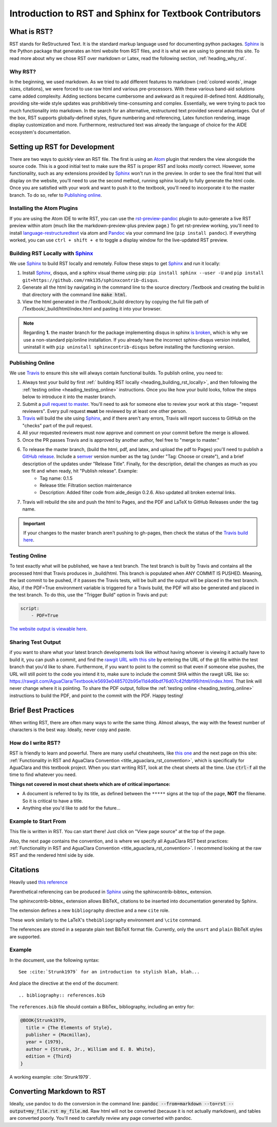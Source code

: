 .. _title_rst_intro:

*********************************************************
Introduction to RST and Sphinx for Textbook Contributors
*********************************************************



.. _heading_what_is_rst:

What is RST?
============

RST stands for ReStructured Text. It is the standard markup language used for documenting python packages. Sphinx_ is the Python package that generates an html website from RST files, and it is what we are using to generate this site. To read more about why we chose RST over markdown or Latex, read the following section, :ref:`heading_why_rst`.


.. _heading_why_rst:

Why RST?
--------
In the beginning, we used markdown. As we tried to add different features to markdown (:red:`colored words`, image sizes, citations), we were forced to use raw html and various pre-processors. With these various band-aid solutions came added complexity. Adding sections became cumbersome and awkward as it required ill-defined html. Additionally, providing site-wide style updates was prohibitively time-consuming and complex. Essentially, we were trying to pack too much functionality into markdown. In the search for an alternative, restructured text provided several advantages. Out of the box, RST supports globally-defined styles, figure numbering and referencing, Latex function rendering, image display customization and more. Furthermore, restructured text was already the language of choice for the AIDE ecosystem's documentation.



.. _heading_setting_up_rst:

Setting up RST for Development
==============================
There are two ways to *quickly* view an RST file. The first is using an Atom_ plugin that renders the view alongside the source code. This is a good initial test to make sure the RST is proper RST and looks *mostly* correct. However, some functionality, such as any extensions provided by Sphinx_ won't run in the preview. In order to see the final html that will display on the website, you'll need to use the second method, running sphinx locally to fully generate the html code. Once you are satisfied with your work and want to push it to the textbook, you'll need to incorporate it to the master branch. To do so, refer to `Publishing online`_.


.. _heading_installing_atom:

Installing the Atom Plugins
---------------------------
If you are using the Atom IDE to write RST, you can use the `rst-preview-pandoc <https://atom.io/packages/rst-preview-pandoc>`_ plugin to auto-generate a live RST preview within atom (much like the markdown-preview-plus preview page.) To get rst-preview working, you'll need to install `language-restructuredtext <https://atom.io/packages/language-restructuredtext>`_ via atom and Pandoc_ via your command line (``pip install pandoc``). If everything worked, you can use ``ctrl + shift + e`` to toggle a display window for the live-updated RST preview.


.. _heading_building_rst_locally:

Building RST Locally with Sphinx_
---------------------------------
We use Sphinx_ to build RST locally and remotely. Follow these steps to get Sphinx_ and run it locally:

#. Install Sphinx_, disqus, and a sphinx visual theme using pip: ``pip install sphinx --user -U`` and ``pip install git+https://github.com/rmk135/sphinxcontrib-disqus``.
#. Generate all the html by navigating in the command line to the source directory /Textbook and creating the build in that directory with the command line :code:`make html`.
#. View the html generated in the /Textbook/_build directory by copying the full file path of /Textbook/_build/html/index.html and pasting it into your browser.

.. note:: Regarding **1.** the master branch for the package implementing disqus in sphinx `is broken <https://github.com/Robpol86/sphinxcontrib-disqus/pull/7>`_, which is why we use a non-standard pip/online installation. If you already have the incorrect sphinx-disqus version installed, uninstall it with ``pip uninstall sphinxcontrib-disqus`` before installing the functioning version.


.. _heading_publishing_online:

Publishing Online
-----------------
We use Travis_ to ensure this site will always contain functional builds. To publish online, you need to:

#. Always test your build by first :ref:` building RST locally <heading_building_rst_locally>`, and then following the :ref:`testing online <heading_testing_online>` instructions. Once you like how your build looks, follow the steps below to introduce it into the master branch.
#. Submit a `pull request to master <https://github.com/AguaClara/Textbook/pulls>`_. You'll need to ask for someone else to review your work at this stage- "request reviewers". Every pull request **must** be reviewed by at least one other person.
#.  Travis_ will build the site using Sphinx_, and if there aren't any errors, Travis will report success to GitHub on the "checks" part of the pull request.
#. All your requested reviewers must now approve and comment on  your commit before the merge is allowed.
#. Once the PR passes Travis and is approved by another author, feel free to "merge to master."
#. To release the master branch, (build the html, pdf, and latex, and upload the pdf to Pages) you'll need to publish a `GitHub release <https://github.com/AguaClara/Textbook/releases/new>`_. Include a `semver <https://semver.org/>`_ version number as the tag (under "Tag: Choose or create"), and a brief description of the updates under "Release Title". Finally, for the description, detail the changes as much as you see fit and when ready, hit "Publish release". Example:
    * Tag name: 0.1.5
    * Release title: Filtration section maintenance
    * Description: Added filter code from aide_design 0.2.6. Also updated all broken external links.
#. Travis will rebuild the site and push the html to Pages, and the PDF and LaTeX to GitHub Releases under the tag name.

.. important:: If your changes to the master branch aren't pushing to gh-pages, then check the status of the `Travis build here <https://travis-ci.org/AguaClara/Textbook>`_.

.. _heading_testing_online:

Testing Online
--------------
To test exactly what will be published, we have a test branch. The test branch is built by Travis and contains all the processed html that Travis produces in _build/html. This branch is populated when ANY COMMIT IS PUSHED. Meaning, the last commit to be pushed, if it passes the Travis tests, will be built and the output will be placed in the test branch. Also, if the PDF=True environment variable is triggered for a Travis build, the PDF will also be generated and placed in the test branch. To do this, use the "Trigger Build" option in Travis and put:

.. code::

  script:
      - PDF=True

`The website output is viewable here <https://rawgit.com/AguaClara/Textbook/test/html/index.html>`_.

Sharing Test Output
--------------------
if you want to share what your latest branch developments look like without having whoever is viewing it actually have to build it, you can push a commit, and find the `rawgit URL with this site <https://rawgit.com/>`_ by entering the URL of the git file within the test branch that you'd like to share. Furthermore, if you want to point to the commit so that even if someone else pushes, the URL will still point to the code you intend it to, make sure to include the commit SHA within the rawgit URL like so: https://rawgit.com/AguaClara/Textbook/e5693e0485702b95e11d4d6bdf76d07c42fdbf99/html/index.html. That link will never change where it is pointing. To share the PDF output, follow the :ref:`testing online <heading_testing_online>` instructions to build the PDF, and point to the commit with the PDF. Happy testing!


.. _heading_brief_best_practices:

Brief Best Practices
====================
When writing RST, there are often many ways to write the same thing. Almost always, the way with the fewest number of characters is the best way. Ideally, never copy and paste.


.. _heading_how_do_i_write_rst:

How do I write RST?
-------------------
RST is friendly to learn and powerful. There are many useful cheatsheets, like `this one <https://thomas-cokelaer.info/tutorials/sphinx/rest_syntax.html#inserting-code-and-literal-blocks>`_ and the next page on this site: :ref:`Functionality in RST and AguaClara Convention <title_aguaclara_rst_convention>`, which is specifically for AguaClara and this textbook project. When you start writing RST, look at the cheat sheets all the time. Use :code:`ctrl-f` all the time to find whatever you need.

**Things not covered in most cheat sheets which are of critical importance:**

* A document is referred to by its title, as defined between the ``*****`` signs at the top of the page, **NOT** the filename. So it is critical to have a title.
* Anything else you'd like to add for the future...


.. _heading_Example_to_start_from:

Example to Start From
---------------------
This file is written in RST. You can start there! Just click on "View page source" at the top of the page.

Also, the next page contains the convention, and is where we specify all AguaClara RST best practices: :ref:`Functionality in RST and AguaClara Convention <title_aguaclara_rst_convention>`. I recommend looking at the raw RST and the rendered html side by side.

.. _citations:

Citations
=============================

Heavily used `this reference <http://build-me-the-docs-please.readthedocs.io/en/latest/Using_Sphinx/UsingBibTeXCitationsInSphinx.html>`_

Parenthetical referencing can be produced in Sphinx_
using the sphinxcontrib-bibtex_ extension.

The sphinxcontrib-bibtex_ extension
allows BibTeX_ citations to be inserted into documentation generated by Sphinx.

The extension defines a new ``bibliography`` directive and a new ``cite`` role.

These work similarly to the LaTeX's ``thebibliography`` environment and ``\cite``
command.

The references are stored in a separate plain text BibTeX format file.
Currently, only the ``unsrt`` and ``plain`` BibTeX styles are supported.

Example
-------

In the document, use the following syntax::

   See :cite:`Strunk1979` for an introduction to stylish blah, blah...

And place the directive at the end of the document::

   .. bibliography:: references.bib

The ``references.bib`` file should contain a BibTex_ bibliography,
including an entry for:

.. code-block:: latex

   @BOOK{Strunk1979,
     title = {The Elements of Style},
     publisher = {Macmillan},
     year = {1979},
     author = {Strunk, Jr., William and E. B. White},
     edition = {Third}
   }

A working example: :cite:`Strunk1979`.


.. _heading_converting_md_to_rst:

Converting Markdown to RST
==========================
Ideally, use pandoc to do the conversion in the command line: :code:`pandoc --from=markdown --to=rst --output=my_file.rst my_file.md`.
Raw html will not be converted (because it is not actually markdown), and tables are converted poorly.
You'll need to carefully review any page converted with pandoc.

.. _Sphinx: http://www.sphinx-doc.org/en/master/
.. _Pandoc: https://pandoc.org/installing.html
.. _Atom: https://ide.atom.io/
.. _Travis: https://travis-ci.org/
.. bibliography:: references.bib
